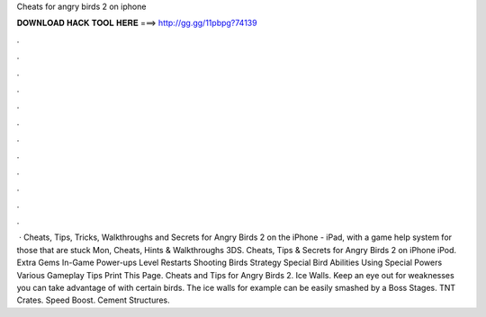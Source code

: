 Cheats for angry birds 2 on iphone

𝐃𝐎𝐖𝐍𝐋𝐎𝐀𝐃 𝐇𝐀𝐂𝐊 𝐓𝐎𝐎𝐋 𝐇𝐄𝐑𝐄 ===> http://gg.gg/11pbpg?74139

.

.

.

.

.

.

.

.

.

.

.

.

 · Cheats, Tips, Tricks, Walkthroughs and Secrets for Angry Birds 2 on the iPhone - iPad, with a game help system for those that are stuck Mon, Cheats, Hints & Walkthroughs 3DS. Cheats, Tips & Secrets for Angry Birds 2 on iPhone iPod. Extra Gems In-Game Power-ups Level Restarts Shooting Birds Strategy Special Bird Abilities Using Special Powers Various Gameplay Tips Print This Page. Cheats and Tips for Angry Birds 2. Ice Walls. Keep an eye out for weaknesses you can take advantage of with certain birds. The ice walls for example can be easily smashed by a Boss Stages. TNT Crates. Speed Boost. Cement Structures.